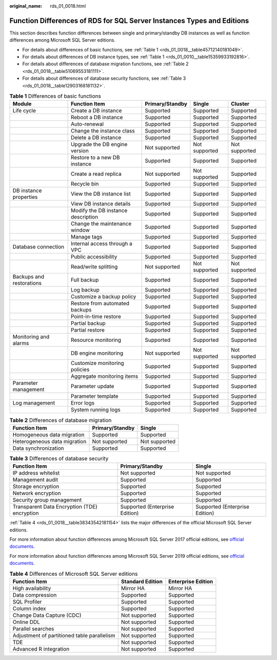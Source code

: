 :original_name: rds_01_0018.html

.. _rds_01_0018:

Function Differences of RDS for SQL Server Instances Types and Editions
=======================================================================

This section describes function differences between single and primary/standby DB instances as well as function differences among Microsoft SQL Server editions.

-  For details about differences of basic functions, see :ref:`Table 1 <rds_01_0018__table45712140181049>`.
-  For details about differences of DB instance types, see :ref:`Table 1 <rds_01_0010__table15359933192816>`.
-  For details about differences of database migration functions, see :ref:`Table 2 <rds_01_0018__table51069553181111>`.
-  For details about differences of database security functions, see :ref:`Table 3 <rds_01_0018__table12903168181132>`.

.. _rds_01_0018__table45712140181049:

.. table:: **Table 1** Differences of basic functions

   +--------------------------+------------------------------------+-----------------+---------------+---------------+
   | Module                   | Function Item                      | Primary/Standby | Single        | Cluster       |
   +==========================+====================================+=================+===============+===============+
   | Life cycle               | Create a DB instance               | Supported       | Supported     | Supported     |
   +--------------------------+------------------------------------+-----------------+---------------+---------------+
   |                          | Reboot a DB instance               | Supported       | Supported     | Supported     |
   +--------------------------+------------------------------------+-----------------+---------------+---------------+
   |                          | Auto-renewal                       | Supported       | Supported     | Supported     |
   +--------------------------+------------------------------------+-----------------+---------------+---------------+
   |                          | Change the instance class          | Supported       | Supported     | Supported     |
   +--------------------------+------------------------------------+-----------------+---------------+---------------+
   |                          | Delete a DB instance               | Supported       | Supported     | Supported     |
   +--------------------------+------------------------------------+-----------------+---------------+---------------+
   |                          | Upgrade the DB engine version      | Not supported   | Not supported | Not supported |
   +--------------------------+------------------------------------+-----------------+---------------+---------------+
   |                          | Restore to a new DB instance       | Supported       | Supported     | Supported     |
   +--------------------------+------------------------------------+-----------------+---------------+---------------+
   |                          | Create a read replica              | Not supported   | Not supported | Supported     |
   +--------------------------+------------------------------------+-----------------+---------------+---------------+
   |                          | Recycle bin                        | Supported       | Supported     | Supported     |
   +--------------------------+------------------------------------+-----------------+---------------+---------------+
   | DB instance properties   | View the DB instance list          | Supported       | Supported     | Supported     |
   +--------------------------+------------------------------------+-----------------+---------------+---------------+
   |                          | View DB instance details           | Supported       | Supported     | Supported     |
   +--------------------------+------------------------------------+-----------------+---------------+---------------+
   |                          | Modify the DB instance description | Supported       | Supported     | Supported     |
   +--------------------------+------------------------------------+-----------------+---------------+---------------+
   |                          | Change the maintenance window      | Supported       | Supported     | Supported     |
   +--------------------------+------------------------------------+-----------------+---------------+---------------+
   |                          | Manage tags                        | Supported       | Supported     | Supported     |
   +--------------------------+------------------------------------+-----------------+---------------+---------------+
   | Database connection      | Internal access through a VPC      | Supported       | Supported     | Supported     |
   +--------------------------+------------------------------------+-----------------+---------------+---------------+
   |                          | Public accessibility               | Supported       | Supported     | Supported     |
   +--------------------------+------------------------------------+-----------------+---------------+---------------+
   |                          | Read/write splitting               | Not supported   | Not supported | Not supported |
   +--------------------------+------------------------------------+-----------------+---------------+---------------+
   | Backups and restorations | Full backup                        | Supported       | Supported     | Supported     |
   +--------------------------+------------------------------------+-----------------+---------------+---------------+
   |                          | Log backup                         | Supported       | Supported     | Supported     |
   +--------------------------+------------------------------------+-----------------+---------------+---------------+
   |                          | Customize a backup policy          | Supported       | Supported     | Supported     |
   +--------------------------+------------------------------------+-----------------+---------------+---------------+
   |                          | Restore from automated backups     | Supported       | Supported     | Supported     |
   +--------------------------+------------------------------------+-----------------+---------------+---------------+
   |                          | Point-in-time restore              | Supported       | Supported     | Supported     |
   +--------------------------+------------------------------------+-----------------+---------------+---------------+
   |                          | Partial backup                     | Supported       | Supported     | Supported     |
   +--------------------------+------------------------------------+-----------------+---------------+---------------+
   |                          | Partial restore                    | Supported       | Supported     | Supported     |
   +--------------------------+------------------------------------+-----------------+---------------+---------------+
   | Monitoring and alarms    | Resource monitoring                | Supported       | Supported     | Supported     |
   +--------------------------+------------------------------------+-----------------+---------------+---------------+
   |                          | DB engine monitoring               | Not supported   | Not supported | Not supported |
   +--------------------------+------------------------------------+-----------------+---------------+---------------+
   |                          | Customize monitoring policies      | Supported       | Supported     | Supported     |
   +--------------------------+------------------------------------+-----------------+---------------+---------------+
   |                          | Aggregate monitoring items         | Supported       | Supported     | Supported     |
   +--------------------------+------------------------------------+-----------------+---------------+---------------+
   | Parameter management     | Parameter update                   | Supported       | Supported     | Supported     |
   +--------------------------+------------------------------------+-----------------+---------------+---------------+
   |                          | Parameter template                 | Supported       | Supported     | Supported     |
   +--------------------------+------------------------------------+-----------------+---------------+---------------+
   | Log management           | Error logs                         | Supported       | Supported     | Supported     |
   +--------------------------+------------------------------------+-----------------+---------------+---------------+
   |                          | System running logs                | Supported       | Supported     | Supported     |
   +--------------------------+------------------------------------+-----------------+---------------+---------------+

.. _rds_01_0018__table51069553181111:

.. table:: **Table 2** Differences of database migration

   ============================ =============== =============
   Function Item                Primary/Standby Single
   ============================ =============== =============
   Homogeneous data migration   Supported       Supported
   Heterogeneous data migration Not supported   Not supported
   Data synchronization         Supported       Supported
   ============================ =============== =============

.. _rds_01_0018__table12903168181132:

.. table:: **Table 3** Differences of database security

   +----------------------------------------------+--------------------------------+--------------------------------+
   | Function Item                                | Primary/Standby                | Single                         |
   +==============================================+================================+================================+
   | IP address whitelist                         | Not supported                  | Not supported                  |
   +----------------------------------------------+--------------------------------+--------------------------------+
   | Management audit                             | Supported                      | Supported                      |
   +----------------------------------------------+--------------------------------+--------------------------------+
   | Storage encryption                           | Supported                      | Supported                      |
   +----------------------------------------------+--------------------------------+--------------------------------+
   | Network encryption                           | Supported                      | Supported                      |
   +----------------------------------------------+--------------------------------+--------------------------------+
   | Security group management                    | Supported                      | Supported                      |
   +----------------------------------------------+--------------------------------+--------------------------------+
   | Transparent Data Encryption (TDE) encryption | Supported (Enterprise Edition) | Supported (Enterprise Edition) |
   +----------------------------------------------+--------------------------------+--------------------------------+

:ref:`Table 4 <rds_01_0018__table38343542181154>` lists the major differences of the official Microsoft SQL Server editions.

For more information about function differences among Microsoft SQL Server 2017 official editions, see `official documents <https://learn.microsoft.com/en-us/sql/sql-server/editions-and-components-of-sql-server-2017?view=sql-server-2017>`__.

For more information about function differences among Microsoft SQL Server 2019 official editions, see `official documents <https://learn.microsoft.com/en-us/sql/sql-server/editions-and-components-of-sql-server-2019?view=sql-server-2017>`__.

.. _rds_01_0018__table38343542181154:

.. table:: **Table 4** Differences of Microsoft SQL Server editions

   +---------------------------------------------+------------------+--------------------+
   | Function Item                               | Standard Edition | Enterprise Edition |
   +=============================================+==================+====================+
   | High availability                           | Mirror HA        | Mirror HA          |
   +---------------------------------------------+------------------+--------------------+
   | Data compression                            | Supported        | Supported          |
   +---------------------------------------------+------------------+--------------------+
   | SQL Profiler                                | Supported        | Supported          |
   +---------------------------------------------+------------------+--------------------+
   | Column index                                | Supported        | Supported          |
   +---------------------------------------------+------------------+--------------------+
   | Change Data Capture (CDC)                   | Not supported    | Supported          |
   +---------------------------------------------+------------------+--------------------+
   | Online DDL                                  | Not supported    | Supported          |
   +---------------------------------------------+------------------+--------------------+
   | Parallel searches                           | Not supported    | Supported          |
   +---------------------------------------------+------------------+--------------------+
   | Adjustment of partitioned table parallelism | Not supported    | Supported          |
   +---------------------------------------------+------------------+--------------------+
   | TDE                                         | Not supported    | Supported          |
   +---------------------------------------------+------------------+--------------------+
   | Advanced R integration                      | Not supported    | Supported          |
   +---------------------------------------------+------------------+--------------------+
